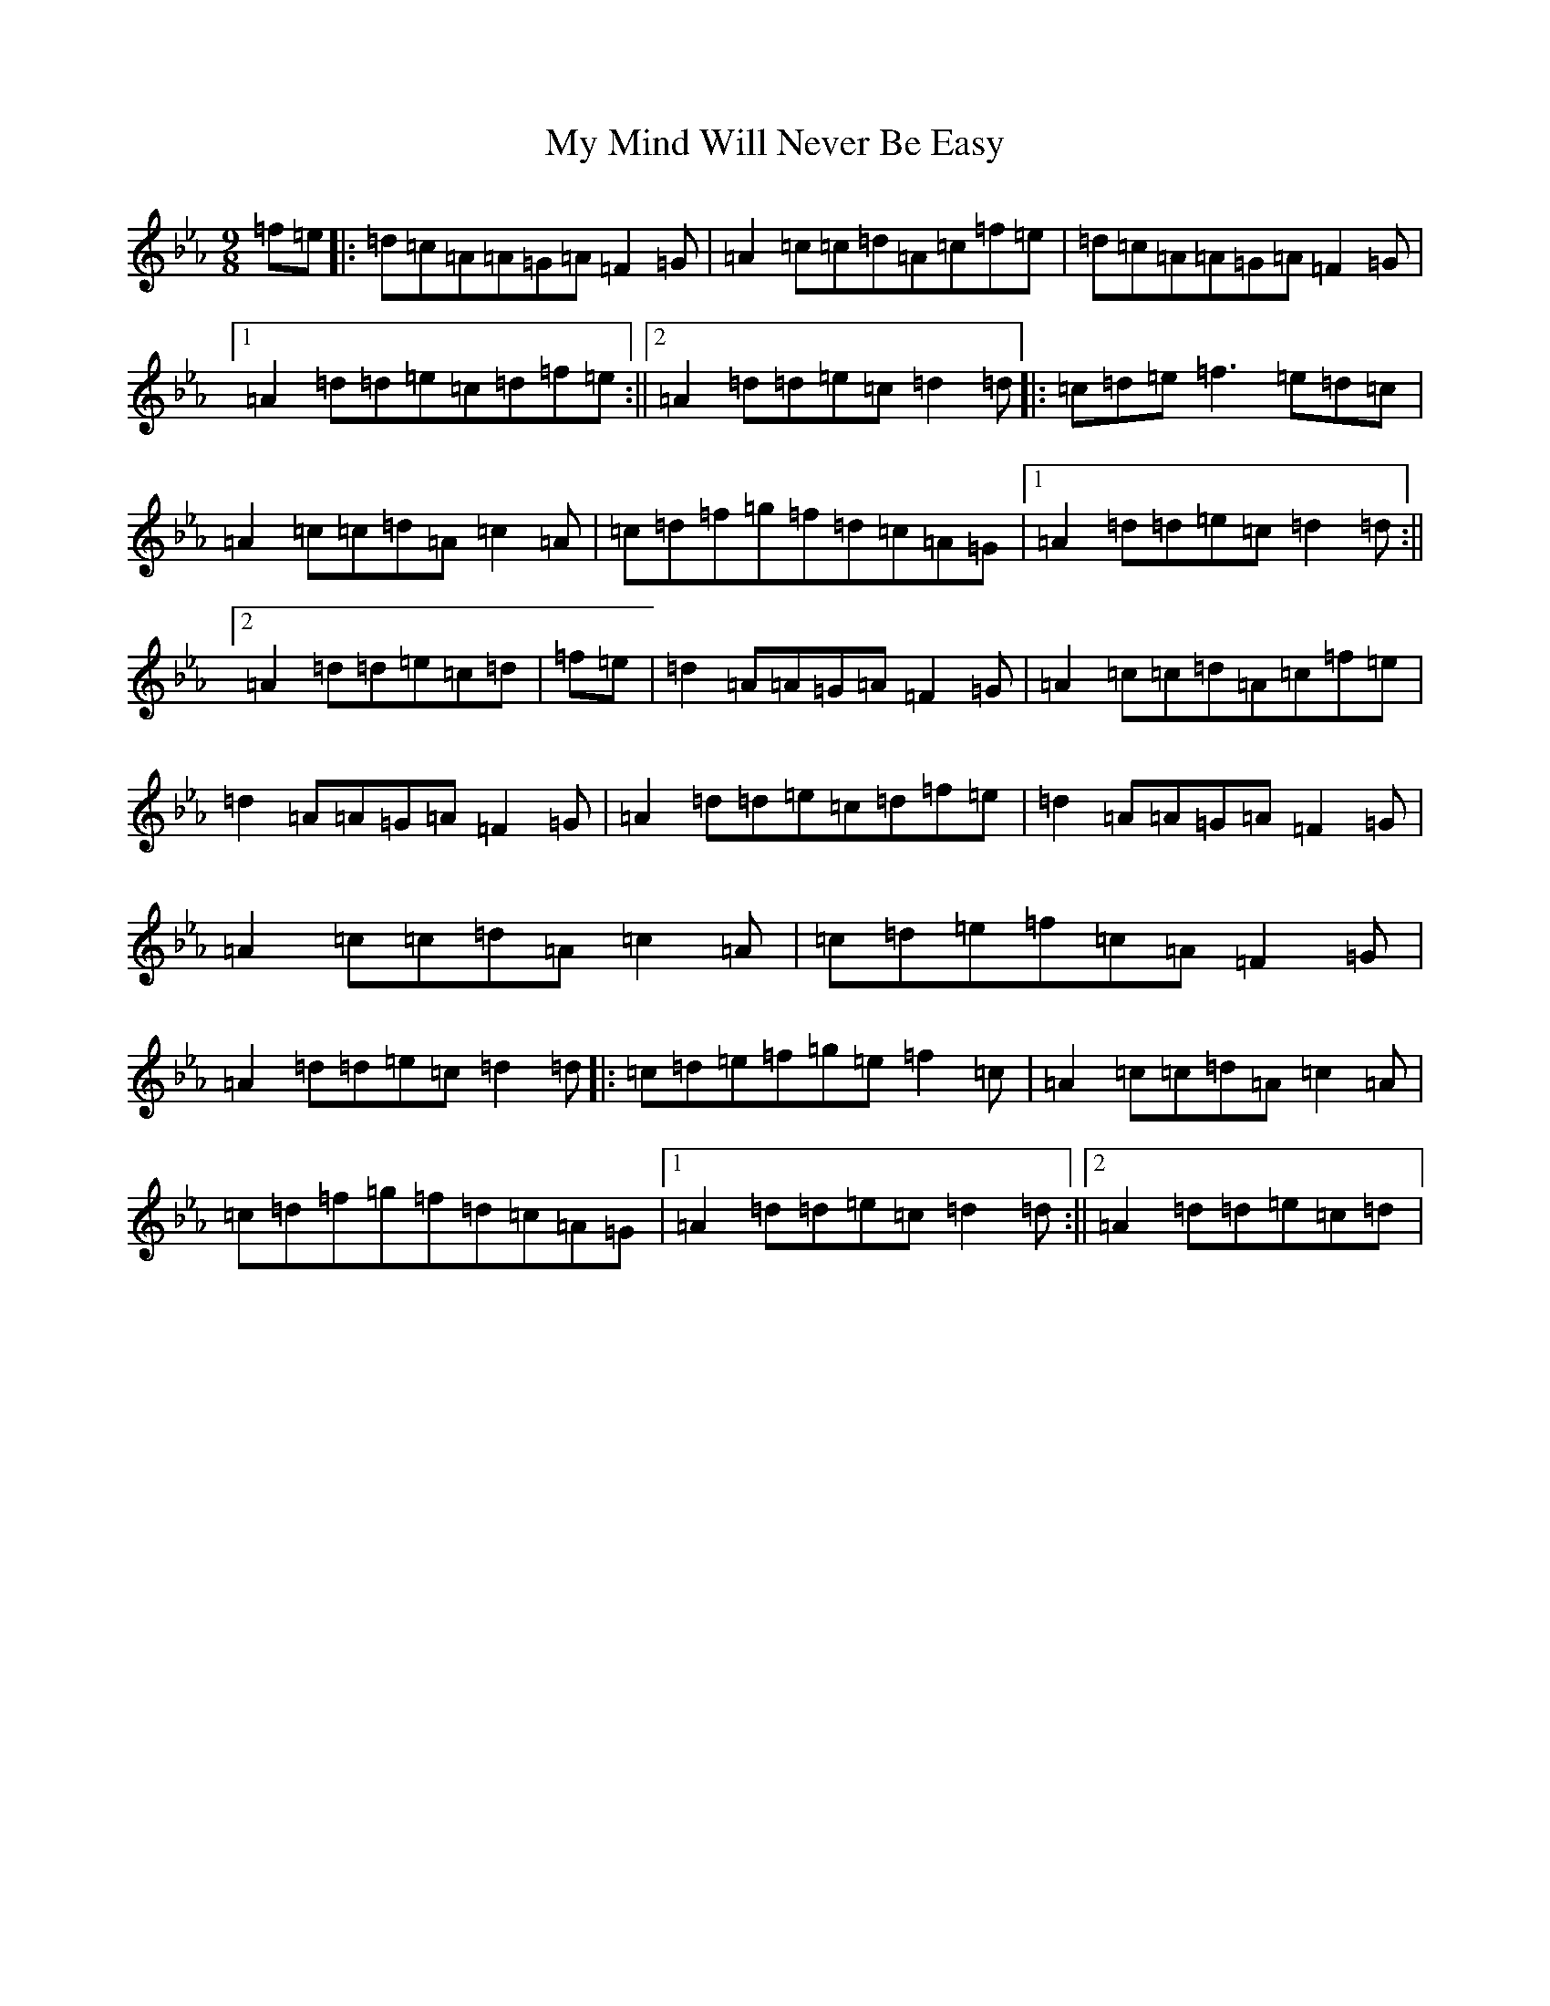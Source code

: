X: 15181
T: My Mind Will Never Be Easy
S: https://thesession.org/tunes/191#setting191
Z: A minor
R: slip jig
M:9/8
L:1/8
K: C minor
=f=e|:=d=c=A=A=G=A=F2=G|=A2=c=c=d=A=c=f=e|=d=c=A=A=G=A=F2=G|1=A2=d=d=e=c=d=f=e:||2=A2=d=d=e=c=d2=d|:=c=d=e=f3=e=d=c|=A2=c=c=d=A=c2=A|=c=d=f=g=f=d=c=A=G|1=A2=d=d=e=c=d2=d:||2=A2=d=d=e=c=d|=f=e|=d2=A=A=G=A=F2=G|=A2=c=c=d=A=c=f=e|=d2=A=A=G=A=F2=G|=A2=d=d=e=c=d=f=e|=d2=A=A=G=A=F2=G|=A2=c=c=d=A=c2=A|=c=d=e=f=c=A=F2=G|=A2=d=d=e=c=d2=d|:=c=d=e=f=g=e=f2=c|=A2=c=c=d=A=c2=A|=c=d=f=g=f=d=c=A=G|1=A2=d=d=e=c=d2=d:||2=A2=d=d=e=c=d|